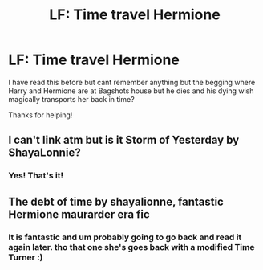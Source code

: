 #+TITLE: LF: Time travel Hermione

* LF: Time travel Hermione
:PROPERTIES:
:Author: OtterMione
:Score: 9
:DateUnix: 1554905862.0
:DateShort: 2019-Apr-10
:FlairText: Fic Search
:END:
I have read this before but cant remember anything but the begging where Harry and Hermione are at Bagshots house but he dies and his dying wish magically transports her back in time?

Thanks for helping!


** I can't link atm but is it Storm of Yesterday by ShayaLonnie?
:PROPERTIES:
:Author: Frippss
:Score: 8
:DateUnix: 1554908082.0
:DateShort: 2019-Apr-10
:END:

*** Yes! That's it!
:PROPERTIES:
:Author: OtterMione
:Score: 2
:DateUnix: 1554915265.0
:DateShort: 2019-Apr-10
:END:


** The debt of time by shayalionne, fantastic Hermione maurarder era fic
:PROPERTIES:
:Score: 3
:DateUnix: 1554911427.0
:DateShort: 2019-Apr-10
:END:

*** It is fantastic and um probably going to go back and read it again later. tho that one she's goes back with a modified Time Turner :)
:PROPERTIES:
:Author: OtterMione
:Score: 2
:DateUnix: 1554915340.0
:DateShort: 2019-Apr-10
:END:
